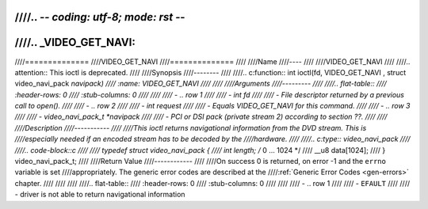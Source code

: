 ////.. -*- coding: utf-8; mode: rst -*-
////
////.. _VIDEO_GET_NAVI:
////
////==============
////VIDEO_GET_NAVI
////==============
////
////Name
////----
////
////VIDEO_GET_NAVI
////
////.. attention:: This ioctl is deprecated.
////
////Synopsis
////--------
////
////.. c:function:: int ioctl(fd, VIDEO_GET_NAVI , struct video_navi_pack *navipack)
////    :name: VIDEO_GET_NAVI
////
////
////Arguments
////---------
////
////.. flat-table::
////    :header-rows:  0
////    :stub-columns: 0
////
////
////    -  .. row 1
////
////       -  int fd
////
////       -  File descriptor returned by a previous call to open().
////
////    -  .. row 2
////
////       -  int request
////
////       -  Equals VIDEO_GET_NAVI for this command.
////
////    -  .. row 3
////
////       -  video_navi_pack_t \*navipack
////
////       -  PCI or DSI pack (private stream 2) according to section ??.
////
////
////Description
////-----------
////
////This ioctl returns navigational information from the DVD stream. This is
////especially needed if an encoded stream has to be decoded by the
////hardware.
////
////.. c:type:: video_navi_pack
////
////.. code-block::c
////
////	typedef struct video_navi_pack {
////		int length;          /* 0 ... 1024 */
////		__u8 data[1024];
////	} video_navi_pack_t;
////
////Return Value
////------------
////
////On success 0 is returned, on error -1 and the ``errno`` variable is set
////appropriately. The generic error codes are described at the
////:ref:`Generic Error Codes <gen-errors>` chapter.
////
////
////
////.. flat-table::
////    :header-rows:  0
////    :stub-columns: 0
////
////
////    -  .. row 1
////
////       -  ``EFAULT``
////
////       -  driver is not able to return navigational information
